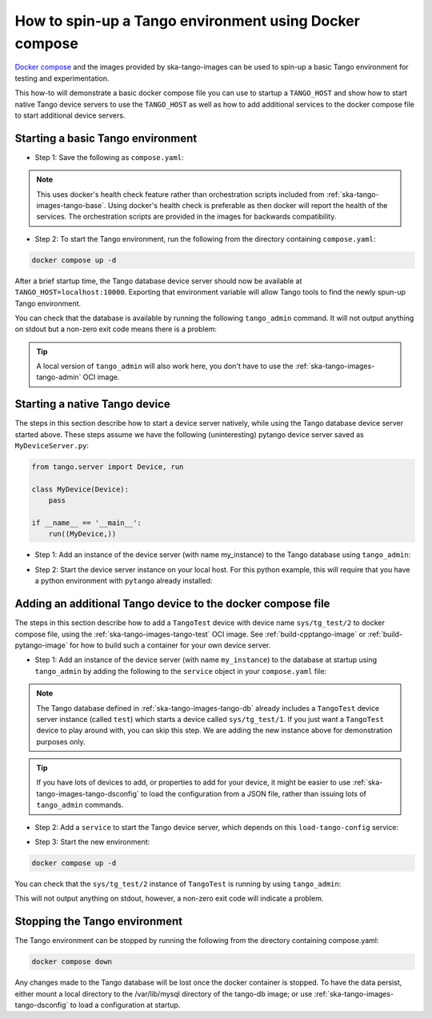 .. _basic-docker-compose:

=======================================================
How to spin-up a Tango environment using Docker compose
=======================================================

`Docker compose <https://docs.docker.com/compose/>`_ and the images provided by
ska-tango-images can be used to spin-up a basic Tango environment for testing
and experimentation.

This how-to will demonstrate a basic docker compose file you can use to startup
a ``TANGO_HOST`` and show how to start native Tango device servers to use the
``TANGO_HOST`` as well as how to add additional services to the docker compose
file to start additional device servers.

Starting a basic Tango environment
----------------------------------

- Step 1: Save the following as ``compose.yaml``:

.. code-block:: yaml
   :substitutions:

   networks:
     tango-net:
       name: tango-net
       driver: bridge

   services:
     tango-db:
       image: |oci-registry|/ska-tango-images-tango-db:|tango-db-imgver|
       platform: linux/x86_64
       networks:
         - tango-net
       environment:
         - MARIADB_ROOT_PASSWORD=root
         - MARIADB_DATABASE=tango
         - MARIADB_USER=tango
         - MARIADB_PASSWORD=tango
       healthcheck:
         test: ["CMD", "healthcheck.sh", "--connect"]
         start_period: 10s
         start_interval: 500ms
         timeout: 1s
         retries: 3

     tango-dbds:
       image: |oci-registry|/ska-tango-images-tango-databaseds:|tango-databaseds-imgver|
       platform: linux/x86_64
       networks:
         - tango-net
       ports:
         - "10000:10000"
       environment:
         - TANGO_HOST=localhost:10000
         - MYSQL_HOST=tango-db:3306
         - MYSQL_USER=tango
         - MYSQL_PASSWORD=tango
         - MYSQL_DATABASE=tango
       depends_on:
         tango-db:
           condition: service_healthy
       entrypoint: Databaseds
       command:
         - "2"
         - -ORBendPoint
         - giop:tcp::10000
       healthcheck:
         test: ["CMD", "/usr/local/bin/tango_admin", "--ping-database"]
         start_period: 10s
         start_interval: 500ms
         timeout: 1s
         retries: 3

.. note::

  This uses docker's health check feature rather than orchestration scripts
  included from :ref:`ska-tango-images-tango-base`.  Using docker's health check
  is preferable as then docker will report the health of the services.  The
  orchestration scripts are provided in the images for backwards compatibility.

- Step 2: To start the Tango environment, run the following from the directory
  containing ``compose.yaml``:

.. code-block:: bash

   docker compose up -d

After a brief startup time, the Tango database device server should now be
available at ``TANGO_HOST=localhost:10000``.  Exporting that environment
variable will allow Tango tools to find the newly spun-up Tango environment.

You can check that the database is available by running the following
``tango_admin`` command.  It will not output anything on stdout but a non-zero
exit code means there is a problem:

.. code-block:: bash
   :substitutions:

   docker run --rm --env TANGO_HOST=$TANGO_HOST --net=host \
     |oci-registry|/ska-tango-images-tango-admin:|tango-admin-imgver| \
     --ping-database

.. tip::

   A local version of ``tango_admin`` will also work here, you don't have to use
   the :ref:`ska-tango-images-tango-admin` OCI image.

Starting a native Tango device
------------------------------

The steps in this section describe how to start a device server natively, while
using the Tango database device server started above.  These steps assume we
have the following (uninteresting) pytango device server saved as
``MyDeviceServer.py``:

.. code-block:: python

   from tango.server import Device, run

   class MyDevice(Device):
       pass

   if __name__ == '__main__':
       run((MyDevice,))


- Step 1: Add an instance of the device server (with name my_instance) to the
  Tango database using ``tango_admin``:

.. code-block:: bash
   :substitutions:

   docker run --rm --env TANGO_HOST=$TANGO_HOST --net=host \
     |oci-registry|/ska-tango-images-tango-admin:|tango-admin-imgver| \
     --add-server MyDeviceServer/my_instance MyDeviceClass domain/family/member


- Step 2: Start the device server instance on your local host.  For this python
  example, this will require that you have a python environment with ``pytango``
  already installed:

.. code-block:: bash
   :substitutions:

   python MyDeviceServer.py my_instance

Adding an additional Tango device to the docker compose file
------------------------------------------------------------

The steps in this section describe how to add a ``TangoTest`` device with device
name ``sys/tg_test/2`` to docker compose file, using the
:ref:`ska-tango-images-tango-test` OCI image. See :ref:`build-cpptango-image` or
:ref:`build-pytango-image` for how to build such a container for your own device
server.

- Step 1: Add an instance of the device server (with name ``my_instance``) to
  the database at startup using ``tango_admin`` by adding the following to the
  ``service`` object in your ``compose.yaml`` file:

.. code-block:: yaml
   :substitutions:

     load-tango-config:
       image: |oci-registry|/ska-tango-images-tango-admin:|tango-admin-imgver|
       platform: linux/x86_64
       network_mode: host
       environment:
         - TANGO_HOST=localhost:10000
       depends_on:
         tango-dbds:
           condition: service_healthy
       command:
        - "--add-server"
        - "TangoTest/my_instance"
        - "TangoTest"
        - "sys/tg_test/2"

.. note::

   The Tango database defined in :ref:`ska-tango-images-tango-db` already
   includes a ``TangoTest`` device server instance (called ``test``) which
   starts a device called ``sys/tg_test/1``.  If you just want a ``TangoTest``
   device to play around with, you can skip this step.  We are adding the new
   instance above for demonstration purposes only.

.. tip::

   If you have lots of devices to add, or properties to add for your device, it
   might be easier to use :ref:`ska-tango-images-tango-dsconfig` to load the
   configuration from a JSON file, rather than issuing lots of ``tango_admin``
   commands.

..
  _TODO: Add a how-to for using dsconfig like above.

- Step 2: Add a ``service`` to start the Tango device server, which depends on
  this ``load-tango-config`` service:

.. code-block:: yaml
   :substitutions:

     tango-test:
       image: |oci-registry|/ska-tango-images-tango-test:|tango-test-imgver|
       platform: linux/x86_64
       network_mode: host
       environment:
         - TANGO_HOST=localhost:10000
       depends_on:
         tango-dbds:
           condition: service_healthy
         load-tango-config:
           condition: service_completed_successfully
       healthcheck:
         test: ["CMD", "/usr/local/bin/tango_admin", "--ping-device", "sys/tg_test/2"]
         start_period: 10s
         start_interval: 500ms
         timeout: 1s
         retries: 3
       command:
         - "my_instance"

- Step 3: Start the new environment:

.. code-block:: bash

   docker compose up -d

You can check that the ``sys/tg_test/2`` instance of ``TangoTest`` is running by
using ``tango_admin``:

.. code-block:: bash
   :substitutions:

   docker run --rm --env TANGO_HOST=$TANGO_HOST --net=host \
     |oci-registry|/ska-tango-images-tango-admin:|tango-admin-imgver| \
     --ping-device sys/tg_test/2

This will not output anything on stdout, however, a non-zero exit code will
indicate a problem.

Stopping the Tango environment
------------------------------

The Tango environment can be stopped by running the following from the directory
containing compose.yaml:

.. code-block:: bash

   docker compose down

Any changes made to the Tango database will be lost once the docker container is
stopped. To have the data persist, either mount a local directory to the
/var/lib/mysql directory of the tango-db image; or use
:ref:`ska-tango-images-tango-dsconfig` to load a configuration at startup.

..
  _TODO: Add how-tos for both of the above peristence methods.

